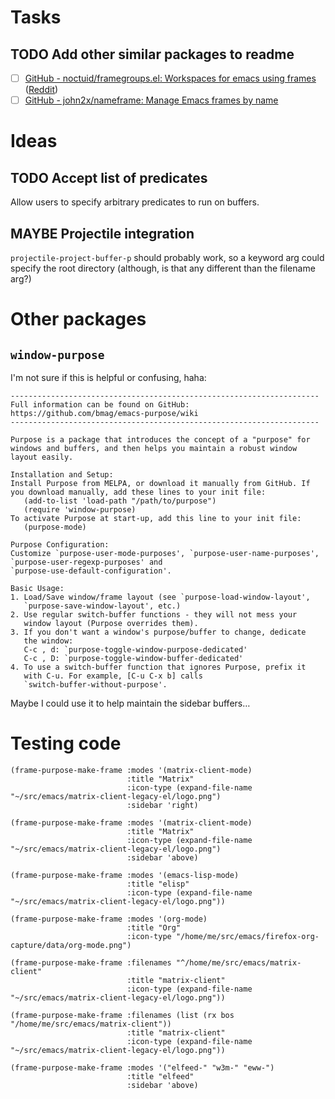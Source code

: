 

* Tasks

** TODO Add other similar packages to readme

+  [ ] [[https://github.com/noctuid/framegroups.el][GitHub - noctuid/framegroups.el: Workspaces for emacs using frames]] ([[https://www.reddit.com/r/emacs/comments/8ad1ji/framegroupsel_workspaces_using_frames/][Reddit]])
+  [ ] [[https://github.com/john2x/nameframe][GitHub - john2x/nameframe: Manage Emacs frames by name]]

* Ideas

** TODO Accept list of predicates

Allow users to specify arbitrary predicates to run on buffers.

** MAYBE Projectile integration

=projectile-project-buffer-p= should probably work, so a keyword arg could specify the root directory (although, is that any different than the filename arg?)

* Other packages

** =window-purpose=

I'm not sure if this is helpful or confusing, haha:

#+BEGIN_EXAMPLE
  ---------------------------------------------------------------------
  Full information can be found on GitHub:
  https://github.com/bmag/emacs-purpose/wiki
  ---------------------------------------------------------------------

  Purpose is a package that introduces the concept of a "purpose" for
  windows and buffers, and then helps you maintain a robust window
  layout easily.

  Installation and Setup:
  Install Purpose from MELPA, or download it manually from GitHub. If
  you download manually, add these lines to your init file:
     (add-to-list 'load-path "/path/to/purpose")
     (require 'window-purpose)
  To activate Purpose at start-up, add this line to your init file:
     (purpose-mode)

  Purpose Configuration:
  Customize `purpose-user-mode-purposes', `purpose-user-name-purposes',
  `purpose-user-regexp-purposes' and
  `purpose-use-default-configuration'.

  Basic Usage:
  1. Load/Save window/frame layout (see `purpose-load-window-layout',
     `purpose-save-window-layout', etc.)
  2. Use regular switch-buffer functions - they will not mess your
     window layout (Purpose overrides them).
  3. If you don't want a window's purpose/buffer to change, dedicate
     the window:
     C-c , d: `purpose-toggle-window-purpose-dedicated'
     C-c , D: `purpose-toggle-window-buffer-dedicated'
  4. To use a switch-buffer function that ignores Purpose, prefix it
     with C-u. For example, [C-u C-x b] calls
     `switch-buffer-without-purpose'.
#+END_EXAMPLE

Maybe I could use it to help maintain the sidebar buffers...

* Testing code

#+BEGIN_SRC elisp
  (frame-purpose-make-frame :modes '(matrix-client-mode)
                            :title "Matrix"
                            :icon-type (expand-file-name "~/src/emacs/matrix-client-legacy-el/logo.png")
                            :sidebar 'right)

  (frame-purpose-make-frame :modes '(matrix-client-mode)
                            :title "Matrix"
                            :icon-type (expand-file-name "~/src/emacs/matrix-client-legacy-el/logo.png")
                            :sidebar 'above)

  (frame-purpose-make-frame :modes '(emacs-lisp-mode)
                            :title "elisp"
                            :icon-type (expand-file-name "~/src/emacs/matrix-client-legacy-el/logo.png"))

  (frame-purpose-make-frame :modes '(org-mode)
                            :title "Org"
                            :icon-type "/home/me/src/emacs/firefox-org-capture/data/org-mode.png")

  (frame-purpose-make-frame :filenames "^/home/me/src/emacs/matrix-client"
                            :title "matrix-client"
                            :icon-type (expand-file-name "~/src/emacs/matrix-client-legacy-el/logo.png"))

  (frame-purpose-make-frame :filenames (list (rx bos "/home/me/src/emacs/matrix-client"))
                            :title "matrix-client"
                            :icon-type (expand-file-name "~/src/emacs/matrix-client-legacy-el/logo.png"))

  (frame-purpose-make-frame :modes '("elfeed-" "w3m-" "eww-")
                            :title "elfeed"
                            :sidebar 'above)
#+END_SRC
